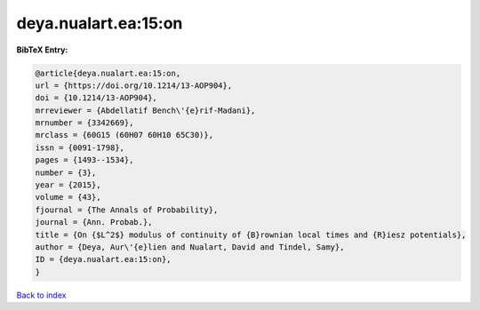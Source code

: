 deya.nualart.ea:15:on
=====================

.. :cite:t:`deya.nualart.ea:15:on`

.. bibliography:: ../../All.bib

**BibTeX Entry:**

.. code-block:: bibtex

   @article{deya.nualart.ea:15:on,
   url = {https://doi.org/10.1214/13-AOP904},
   doi = {10.1214/13-AOP904},
   mrreviewer = {Abdellatif Bench\'{e}rif-Madani},
   mrnumber = {3342669},
   mrclass = {60G15 (60H07 60H10 65C30)},
   issn = {0091-1798},
   pages = {1493--1534},
   number = {3},
   year = {2015},
   volume = {43},
   fjournal = {The Annals of Probability},
   journal = {Ann. Probab.},
   title = {On {$L^2$} modulus of continuity of {B}rownian local times and {R}iesz potentials},
   author = {Deya, Aur\'{e}lien and Nualart, David and Tindel, Samy},
   ID = {deya.nualart.ea:15:on},
   }

`Back to index <../index>`_
